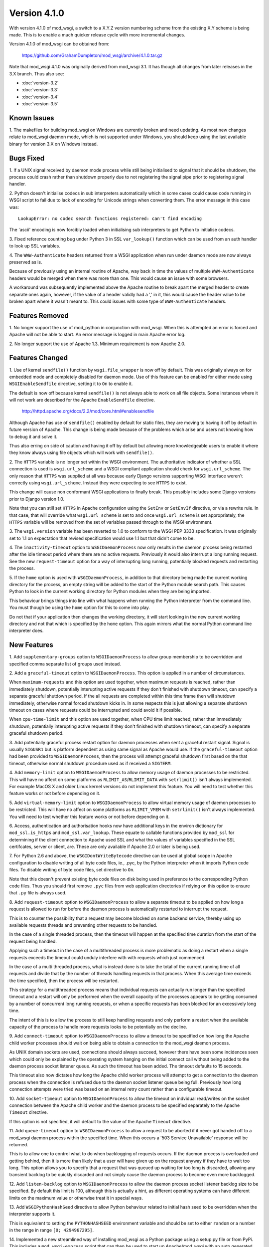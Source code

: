 =============
Version 4.1.0
=============

With version 4.1.0 of mod_wsgi, a switch to a X.Y.Z version numbering
scheme from the existing X.Y scheme is being made. This is to enable a
much quicker release cycle with more incremental changes.

Version 4.1.0 of mod_wsgi can be obtained from:

  https://github.com/GrahamDumpleton/mod_wsgi/archive/4.1.0.tar.gz

Note that mod_wsgi 4.1.0 was originally derived from mod_wsgi 3.1. It has
though all changes from later releases in the 3.X branch. Thus also see:

* :doc:`version-3.2`
* :doc:`version-3.3`
* :doc:`version-3.4`
* :doc:`version-3.5`

Known Issues
------------

1. The makefiles for building mod_wsgi on Windows are currently broken and
need updating. As most new changes relate to mod_wsgi daemon mode, which is
not supported under Windows, you should keep using the last available
binary for version 3.X on Windows instead.

Bugs Fixed
----------

1. If a UNIX signal received by daemon mode process while still being
initialised to signal that it should be shutdown, the process could crash
rather than shutdown properly due to not registering the signal pipe
prior to registering signal handler.

2. Python doesn't initialise codecs in sub interpreters automatically which
in some cases could cause code running in WSGI script to fail due to lack
of encoding for Unicode strings when converting them. The error message
in this case was::

  LookupError: no codec search functions registered: can't find encoding

The 'ascii' encoding is now forcibly loaded when initialising sub interpreters
to get Python to initialise codecs.

3. Fixed reference counting bug under Python 3 in SSL ``var_lookup()``
function which can be used from an auth handler to look up SSL variables.

4. The ``WWW-Authenticate`` headers returned from a WSGI application when
run under daemon mode are now always preserved as is.

Because of previously using an internal routine of Apache, way back in time
the values of multiple ``WWW-Authenticate`` headers would be merged when
there was more than one. This would cause an issue with some browsers.

A workaround was subsequently implemented above the Apache routine to break
apart the merged header to create separate ones again, however, if the
value of a header validly had a ',' in it, this would cause the header
value to be broken apart where it wasn't meant to. This could issues with
some type of ``WWW-Authenticate`` headers.

Features Removed
----------------

1. No longer support the use of mod_python in conjunction with mod_wsgi.
When this is attempted an error is forced and Apache will not be able to
start. An error message is logged in main Apache error log.

2. No longer support the use of Apache 1.3. Minimum requirement is now
Apache 2.0.

Features Changed
----------------

1. Use of kernel ``sendfile()`` function by ``wsgi.file_wrapper`` is now
off by default. This was originally always on for embedded mode and
completely disabled for daemon mode. Use of this feature can be enabled for
either mode using ``WSGIEnableSendfile`` directive, setting it to ``On`` to
enable it.

The default is now off because kernel ``sendfile()`` is not always able to
work on all file objects. Some instances where it will not work are
described for the Apache ``EnableSendfile`` directive.

  http://httpd.apache.org/docs/2.2/mod/core.html#enablesendfile

Although Apache has use of ``sendfile()`` enabled by default for static
files, they are moving to having it off by default in future version of
Apache. This change is being made because of the problems which arise and
users not knowing how to debug it and solve it.

Thus also erring on side of caution and having it off by default but
allowing more knowledgeable users to enable it where they know always using
file objects which will work with ``sendfile()``.

2. The ``HTTPS`` variable is no longer set within the WSGI environment. The
authoritative indicator of whether a SSL connection is used is
``wsgi.url_scheme`` and a WSGI compliant application should check for
``wsgi.url_scheme``. The only reason that ``HTTPS`` was supplied at all was
because early Django versions supporting WSGI interface weren't correctly
using ``wsgi.url_scheme``. Instead they were expecting to see ``HTTPS`` to
exist.

This change will cause non conformant WSGI applications to finally break.
This possibly includes some Django versions prior to Django version 1.0.

Note that you can still set ``HTTPS`` in Apache configuration using the
``SetEnv`` or ``SetEnvIf`` directive, or via a rewrite rule. In that case,
that will override what ``wsgi.url_scheme`` is set to and once
``wsgi.url_scheme`` is set appropriately, the ``HTTPS`` variable will be
removed from the set of variables passed through to the WSGI environment.

3. The ``wsgi.version`` variable has been reverted to 1.0 to conform to the
WSGI PEP 3333 specification. It was originally set to 1.1 on expectation
that revised specification would use 1.1 but that didn't come to be.

4. The ``inactivity-timeout`` option to ``WSGIDaemonProcess`` now only
results in the daemon process being restarted after the idle timeout period
where there are no active requests. Previously it would also interrupt a
long running request. See the new ``request-timeout`` option for a way of
interrupting long running, potentially blocked requests and restarting
the process.

5. If the ``home`` option is used with ``WSGIDaemonProcess``, in addition
to that directory being made the current working directory for the process,
an empty string will be added to the start of the Python module search
path. This causes Python to look in the current working directory for
Python modules when they are being imported.

This behaviour brings things into line with what happens when running the
Python interpreter from the command line. You must though be using the
``home`` option for this to come into play.

Do not that if your application then changes the working directory, it
will start looking in the new current working directory and not that which
is specified by the ``home`` option. This again mirrors what the normal
Python command line interpreter does.

New Features
------------

1. Add ``supplementary-groups`` option to ``WSGIDaemonProcess`` to allow
group membership to be overridden and specified comma separate list of
groups used instead.

2. Add a ``graceful-timeout`` option to ``WSGIDaemonProcess``. This option
is applied in a number of circumstances.

When ``maximum-requests`` and this option are used together, when maximum
requests is reached, rather than immediately shutdown, potentially
interupting active requests if they don't finished with shutdown timeout,
can specify a separate graceful shutdown period. If the all requests are
completed within this time frame then will shutdown immediately, otherwise
normal forced shutdown kicks in. In some respects this is just allowing a
separate shutdown timeout on cases where requests could be interrupted and
could avoid it if possible.

When ``cpu-time-limit`` and this option are used together, when CPU time
limit reached, rather than immediately shutdown, potentially interupting
active requests if they don't finished with shutdown timeout, can specify a
separate graceful shutdown period.

3. Add potentially graceful process restart option for daemon processes
when sent a graceful restart signal. Signal is usually ``SIGUSR1`` but is
platform dependent as using same signal as Apache would use. If the
``graceful-timeout`` option had been provided to ``WSGIDaemonProcess``,
then the process will attempt graceful shutdown first based on the that
timeout, otherwise normal shutdown procedure used as if received a
``SIGTERM``.

4. Add ``memory-limit`` option to ``WSGIDaemonProcess`` to allow memory
usage of daemon processes to be restricted. This will have no affect on
some platforms as ``RLIMIT_AS``/``RLIMIT_DATA`` with ``setrlimit()`` isn't
always implemented. For example MacOS X and older Linux kernel versions do
not implement this feature. You will need to test whether this feature
works or not before depending on it.

5. Add ``virtual-memory-limit`` option to ``WSGIDaemonProcess`` to allow
virtual memory usage of daemon processes to be restricted. This will have
no affect on some platforms as ``RLIMIT_VMEM`` with ``setrlimit()`` isn't
always implemented. You will need to test whether this feature works or not
before depending on it.

6. Access, authentication and authorisation hooks now have additional keys
in the environ dictionary for ``mod_ssl.is_https`` and
``mod_ssl.var_lookup``. These equate to callable functions provided by
``mod_ssl`` for determining if the client connection to Apache used SSL and
what the values of variables specified in the SSL certifcates, server or
client, are. These are only available if Apache 2.0 or later is being used.

7. For Python 2.6 and above, the ``WSGIDontWriteBytecode`` directive can be
used at global scope in Apache configuration to disable writing of all byte
code files, ie., .pyc, by the Python interpreter when it imports Python
code files. To disable writing of byte code files, set directive to ``On``.

Note that this doesn't prevent existing byte code files on disk being used
in preference to the corresponding Python code files. Thus you should first
remove ``.pyc`` files from web application directories if relying on this
option to ensure that ``.py`` file is always used.

8. Add ``request-timeout`` option to ``WSGIDaemonProcess`` to allow a
separate timeout to be applied on how long a request is allowed to run for
before the daemon process is automatically restarted to interrupt the
request.

This is to counter the possibility that a request may become blocked on
some backend service, thereby using up available requests threads and
preventing other requests to be handled.

In the case of a single threaded process, then the timeout will happen at
the specified time duration from the start of the request being handled.

Applying such a timeout in the case of a multithreaded process is more
problematic as doing a restart when a single requests exceeds the timeout
could unduly interfere with with requests which just commenced.

In the case of a multi threaded process, what is instead done is to take
the total of the current running time of all requests and divide that by
the number of threads handling requests in that process. When this average
time exceeds the time specified, then the process will be restarted.

This strategy for a multithreaded process means that individual requests
can actually run longer than the specified timeout and a restart will only
be performed when the overall capacity of the processes appears to be
getting consumed by a number of concurrent long running requests, or when
a specific requests has been blocked for an excessively long time.

The intent of this is to allow the process to still keep handling requests
and only perform a restart when the available capacity of the process to
handle more requests looks to be potentially on the decline.

9. Add ``connect-timeout`` option to ``WSGIDaemonProcess`` to allow a
timeout to be specified on how long the Apache child worker processes should
wait on being able to obtain a connection to the mod_wsgi daemon process.

As UNIX domain sockets are used, connections should always succeed, however
there have been some incidences seen which could only be explained by the
operating system hanging on the initial connect call without being added to
the daemon process socket listener queue. As such the timeout has been
added. The timeout defaults to 15 seconds.

This timeout also now dictates how long the Apache child worker process
will attempt to get a connection to the daemon process when the connection
is refused due to the daemon socket listener queue being full. Previously
how long connection attempts were tried was based on an internal retry
count rather than a configurable timeout.

10. Add ``socket-timeout`` option to ``WSGIDaemonProcess`` to allow the
timeout on indvidual read/writes on the socket connection between the
Apache child worker and the daemon process to be specified separately to
the Apache ``Timeout`` directive.

If this option is not specified, it will default to the value of the Apache
``Timeout`` directive.

11. Add ``queue-timeout`` option to ``WSGIDaemonProcess`` to allow a
request to be aborted if it never got handed off to a mod_wsgi daemon
process within the specified time. When this occurs a '503 Service
Unavailable' response will be returned.

This is to allow one to control what to do when backlogging of requests
occurs. If the daemon process is overloaded and getting behind, then it is
more than likely that a user will have given up on the request anyway if
they have to wait too long. This option allows you to specify that a
request that was queued up waiting for too long is discarded, allowing any
transient backlog to be quickly discarded and not simply cause the daemon
process to become even more backlogged.

12. Add ``listen-backlog`` option to ``WSGIDaemonProcess`` to allow the
daemon process socket listener backlog size to be specified. By default
this limit is 100, although this is actually a hint, as different operating
systems can have different limits on the maximum value or otherwise treat
it in special ways.

13. Add ``WSGIPythonHashSeed`` directive to allow Python behaviour related
to initial hash seed to be overridden when the interpreter supports it.

This is equivalent to setting the ``PYTHONHASHSEED`` environment variable
and should be set to either ``random`` or a number in the range in range
``[0; 4294967295]``.

14. Implemented a new streamlined way of installing mod_wsgi as a Python
package using a setup.py file or from PyPi. This includes a
``mod_wsgi-express`` script that can then be used to start up
Apache/mod_wsgi with an auto generated configuration on port 8000.

This makes it easy to run up Apache for development without interfering
with the main Apache on the system and without having to worry about
configuring Apache. Command line options can be used to override behaviour.

Once the ``mod_wsgi`` package has been installed into your Python
installation, you can run::

    mod_wsgi-express start-server

Then open your browser on the listed URL. This will verify that everything
is working. Enter CTRL-C to exit the server and shut it down.

You can now point it at a specific WSGI application script file::

    mod_wsgi-express start-server wsgi.py

For options run::

    mod_wsgi-express start-server --help

If you already have another web server running on port 8000, you can
override the port to be used using the ``--port`` option::

    mod_wsgi-express start-server wsgi.py --port 8001

15. Implemented a Django application plugin to add a ``runmodwsgi`` command
to the Django management command script. This allows the automatic run up
of the new mod_wsgi express script, with it hosting the Django web site the
plugin was added to.

To enable, once the ``mod_wsgi`` package has been installed into your
Python installation, add ``mod_wsgi.server`` to the ``INSTALLED_APPS``
setting in your Django settings file.

After having run the ``collectstatic`` Django management command, you
can then run::

    python manage.py runmodwsgi

For options run::

    python manage.py runmodwsgi --help

To enable automatic code reloading in a development setting, use the
option::

    python manage.py runmodwsgi --reload-on-changes

16. The maximum size that a response header/value can be that is returned
from a WSGI application under daemon mode can now be configured. The
default size has also now been increased from 8192 bytes to 32768 bytes.
The name of the option to ``WSGIDaemonProcess`` to set the buffer size used
is ``header-buffer-size``.
